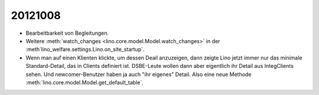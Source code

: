 20121008
========

- Bearbeitbarkeit von Begleitungen.

- Weitere :meth:`watch_changes <lino.core.model.Model.watch_changes>` in der 
  :meth`lino_welfare.settings.Lino.on_site_startup`.
  
- Wenn man auf einen Klienten klickte, um dessen Deail anzuzeigen, dann zeigte Lino 
  jetzt immer nur das minimale Standard-Detail, das in Clients definiert ist. 
  DSBE-Leute wollen dann aber eigentlich ihr Detail aus IntegClients sehen.
  Und newcomer-Benutzer haben ja auch "ihr eigenes" Detail.
  Also eine neue Methode :meth:`lino.core.model.Model.get_default_table`.